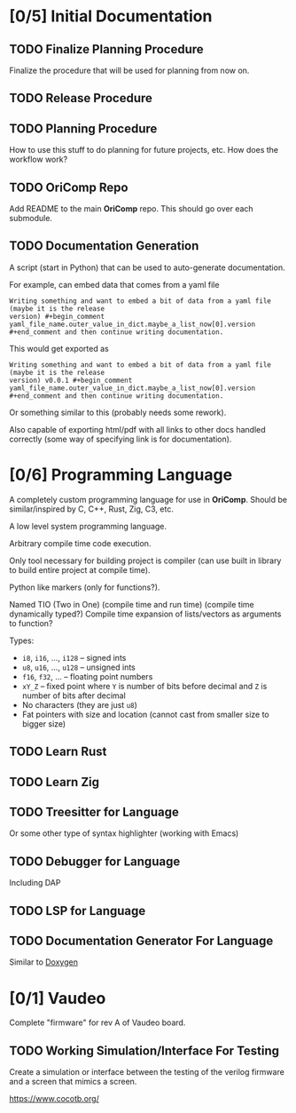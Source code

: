 * [0/5] Initial Documentation
:PROPERTIES:
:ID:       20558eed-215e-47b0-bfdc-7e239cb250c7
:END:

** TODO Finalize Planning Procedure
:PROPERTIES:
:ID:       d5f1790e-c31a-4c61-a1b8-613807c83e5d
:END:
Finalize the procedure that will be used for planning from now on.

** TODO Release Procedure
:PROPERTIES:
:ID:       30eb8c79-013f-42db-a7a3-d032269cba42
:END:

** TODO Planning Procedure
:PROPERTIES:
:ID:       12ebe95b-cffa-4a29-8647-8a67b00ded71
:END:
How to use this stuff to do planning for future projects, etc. How does the workflow
work?

** TODO OriComp Repo
:PROPERTIES:
:ID:       a23eea7e-bbd6-4885-b583-63ba520a7fbf
:END:
Add README to the main *OriComp* repo. This should go over each submodule.

** TODO Documentation Generation
:PROPERTIES:
:ID:       a5d54707-25a8-4177-afef-abae3214f64e
:END:
A script (start in Python) that can be used to auto-generate documentation.

For example, can embed data that comes from a yaml file

#+begin_example
Writing something and want to embed a bit of data from a yaml file (maybe it is the release
version) #+begin_comment yaml_file_name.outer_value_in_dict.maybe_a_list_now[0].version
#+end_comment and then continue writing documentation.
#+end_example

This would get exported as

#+begin_example
Writing something and want to embed a bit of data from a yaml file (maybe it is the release
version) v0.0.1 #+begin_comment yaml_file_name.outer_value_in_dict.maybe_a_list_now[0].version
#+end_comment and then continue writing documentation.
#+end_example

Or something similar to this (probably needs some rework).

Also capable of exporting html/pdf with all links to other docs handled correctly (some way of specifying link is for documentation).

* [0/6] Programming Language
:PROPERTIES:
:ID:       905dbe5a-d090-49a5-820b-3451034d52f7
:END:

A completely custom programming language for use in *OriComp*. Should be similar/inspired
by C, C++, Rust, Zig, C3, etc.

A low level system programming language.

Arbitrary compile time code execution.

Only tool necessary for building project is compiler (can use built in library to build
entire project at compile time).

Python like markers (only for functions?).

Named TIO (Two in One) (compile time and run time) (compile time dynamically typed?)
Compile time expansion of lists/vectors as arguments to function?

Types:
 - ~i8~, ~i16~, ..., ~i128~ -- signed ints
 - ~u8~, ~u16~, ..., ~u128~ -- unsigned ints
 - ~f16~, ~f32~, ... -- floating point numbers
 - ~xY_Z~ -- fixed point where ~Y~ is number of bits before decimal and ~Z~ is number of bits
   after decimal
 - No characters (they are just ~u8~)
 - Fat pointers with size and location (cannot cast from smaller size to bigger size)

** TODO Learn Rust
:PROPERTIES:
:ID:       81978684-977c-4fb2-a036-4bcc5a31e5bf
:END:

** TODO Learn Zig
:PROPERTIES:
:ID:       4c37ca4b-d1be-4d87-8750-c765a30da6c0
:END:

** TODO Treesitter for Language
:PROPERTIES:
:ID:       4826acba-399b-489f-987b-f3ac8fe8e67f
:END:
Or some other type of syntax highlighter (working with Emacs)

** TODO Debugger for Language
:PROPERTIES:
:ID:       04fb53de-b10f-4c73-a4e2-27a67b77c4fb
:END:
Including DAP

** TODO LSP for Language
:PROPERTIES:
:ID:       a0d70a77-b6b2-4462-9859-c66f25f42822
:END:

** TODO Documentation Generator For Language
:PROPERTIES:
:ID:       3a3b3834-2734-4cfa-84d8-0aa7a8a3ba2f
:END:
Similar to [[https://www.doxygen.nl/][Doxygen]]

* [0/1] Vaudeo
:PROPERTIES:
:ID:       8b73ee38-49f0-46dd-9bfe-007514b9aca4
:END:

Complete "firmware" for rev A of Vaudeo board.

** TODO Working Simulation/Interface For Testing
:PROPERTIES:
:ID:       60f4cf6d-faf0-456b-83c2-79f46b71a1c4
:END:

Create a simulation or interface between the testing of the verilog firmware and
a screen that mimics a screen.

https://www.cocotb.org/
